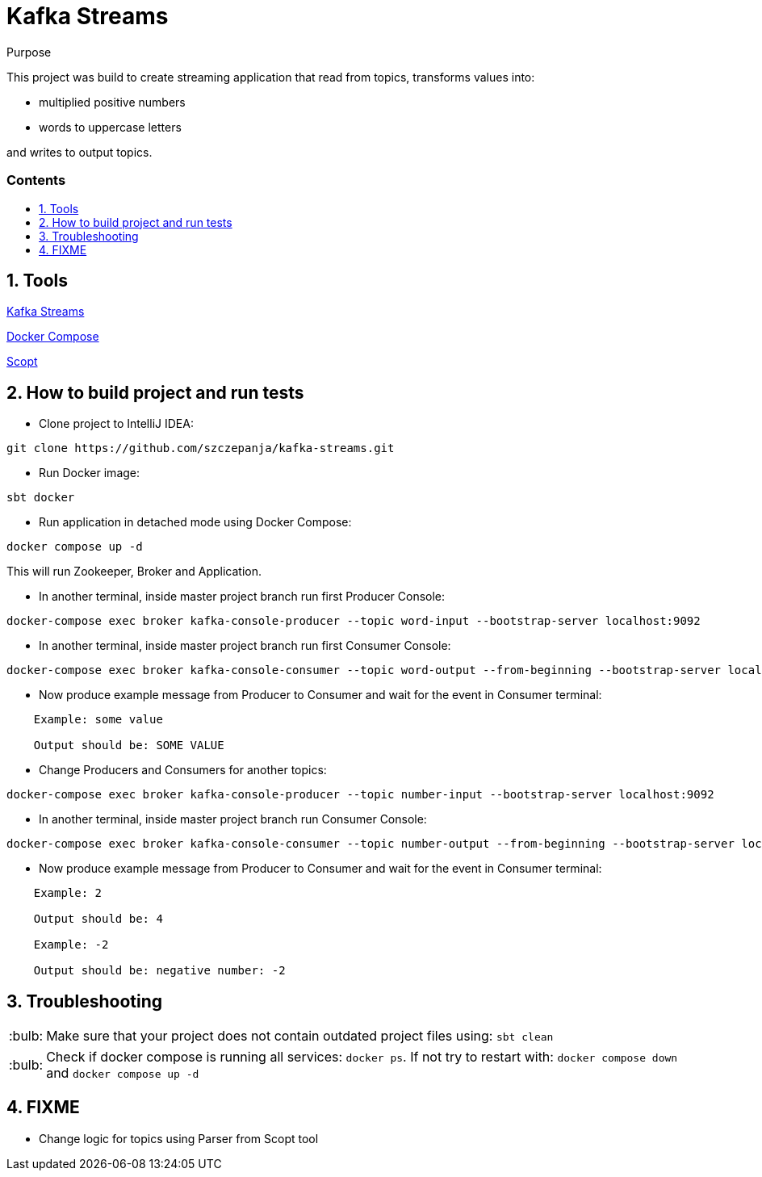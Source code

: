 ﻿= Kafka Streams
:library: Asciidoctor
:idprefix:
:numbered:
:imagesdir: images
:experimental:
:toc: preamble
:toc-title: pass:[<h3>Contents</h3>]
:css-signature: demo
:tip-caption: :bulb:

[[purpose]]
.Purpose
****
This project was build to create streaming application that read from topics, transforms values into:

- multiplied positive numbers
- words to uppercase letters

and writes to output topics.
****

== Tools

https://kafka.apache.org/documentation/streams/[Kafka Streams]

https://docs.docker.com/compose/[Docker Compose]

https://github.com/scopt/scopt[Scopt]

== How to build project and run tests

* Clone project to IntelliJ IDEA:

```
git clone https://github.com/szczepanja/kafka-streams.git
```

* Run Docker image:

```
sbt docker
```

* Run application in detached mode using Docker Compose:

```
docker compose up -d
```

This will run Zookeeper, Broker and Application.

* In another terminal, inside master project branch run first Producer Console:

```
docker-compose exec broker kafka-console-producer --topic word-input --bootstrap-server localhost:9092
```

* In another terminal, inside master project branch run first Consumer Console:

```
docker-compose exec broker kafka-console-consumer --topic word-output --from-beginning --bootstrap-server localhost:9092
```

* Now produce example message from Producer to Consumer and wait for the event in Consumer terminal:

----
    Example: some value

    Output should be: SOME VALUE
----

* Change Producers and Consumers for another topics:

```
docker-compose exec broker kafka-console-producer --topic number-input --bootstrap-server localhost:9092
```

* In another terminal, inside master project branch run Consumer Console:

```
docker-compose exec broker kafka-console-consumer --topic number-output --from-beginning --bootstrap-server localhost:9092
```

* Now produce example message from Producer to Consumer and wait for the event in Consumer terminal:

----
    Example: 2

    Output should be: 4

    Example: -2

    Output should be: negative number: -2

----

== Troubleshooting

TIP: Make sure that your project does not contain outdated project files using: `sbt clean`

TIP: Check if docker compose is running all services: `docker ps`. If not try to restart with: `docker compose down` and `docker compose up -d`

== FIXME
- Change logic for topics using Parser from Scopt tool
